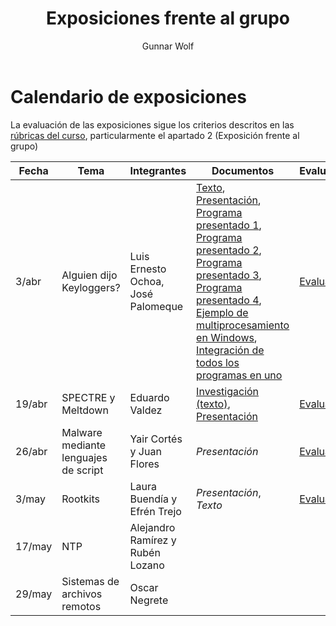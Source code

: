 #+title: Exposiciones frente al grupo
#+author: Gunnar Wolf

* Calendario de exposiciones
La evaluación de las exposiciones sigue los criterios descritos en las
[[http://gwolf.sistop.org/rubricas.pdf][rúbricas del curso]], particularmente el apartado 2 (Exposición frente
al grupo)

|--------+--------------------------------------+------------------------------------+-------------------------------------------------------------------------------------------------------------------------------------------------------------------------------------------------------+------------|
| Fecha  | Tema                                 | Integrantes                        | Documentos                                                                                                                                                                                            | Evaluación |
|--------+--------------------------------------+------------------------------------+-------------------------------------------------------------------------------------------------------------------------------------------------------------------------------------------------------+------------|
| 3/abr  | Alguien dijo Keyloggers?             | Luis Ernesto Ochoa, José Palomeque | [[./OchoaLuis-PalomequeJose/README.md][Texto]], [[./OchoaLuis-PalomequeJose/Keylogger.pdf][Presentación]], [[./OchoaLuis-PalomequeJose/miniapp_1.py][Programa presentado 1]], [[./OchoaLuis-PalomequeJose/miniapp_2.py][Programa presentado 2]], [[./OchoaLuis-PalomequeJose/miniapp_3.py][Programa presentado 3]], [[./OchoaLuis-PalomequeJose/miniapp_4.py][Programa presentado 4]], [[./OchoaLuis-PalomequeJose/multiprocessing_example.py][Ejemplo de multiprocesamiento en Windows]],  [[./OchoaLuis-PalomequeJose/Final.py][Integración de todos los programas en uno]] | [[./OchoaLuis-PalomequeJose/evaluacion.org][Evaluación]] |
| 19/abr | SPECTRE y Meltdown                   | Eduardo Valdez                     | [[./ValdezEduardo/Trabajo_Investigación.pdf][Investigación (texto)]], [[./ValdezEduardo/MELTDOWN_SPECTRE_-_Expo.pdf][Presentación]]                                                                                                                                                                   | [[./ValdezEduardo/evaluacion.org][Evaluación]] |
| 26/abr | Malware mediante lenguajes de script | Yair Cortés y Juan Flores          | [[CortesYair-FloresJuan/malware_script.pdf][Presentación]]                                                                                                                                                                                          | [[./CortesYair-FloresJuan/evaluacion.org][Evaluación]] |
| 3/may  | Rootkits                             | Laura Buendía y Efrén Trejo        | [[BuendiaLaura-TrejoEfren/ROOTKIT.pptx][Presentación]], [[BuendiaLaura-TrejoEfren/ROOTKITS.docx][Texto]]                                                                                                                                                                                   | [[./BuendiaLaura-TrejoEfren/evaluacion.org][Evaluación]] |
| 17/may | NTP                                  | Alejandro Ramírez y Rubén Lozano   |                                                                                                                                                                                                       |            |
| 29/may | Sistemas de archivos remotos         | Oscar Negrete                      |                                                                                                                                                                                                       |            |
|--------+--------------------------------------+------------------------------------+-------------------------------------------------------------------------------------------------------------------------------------------------------------------------------------------------------+------------|
